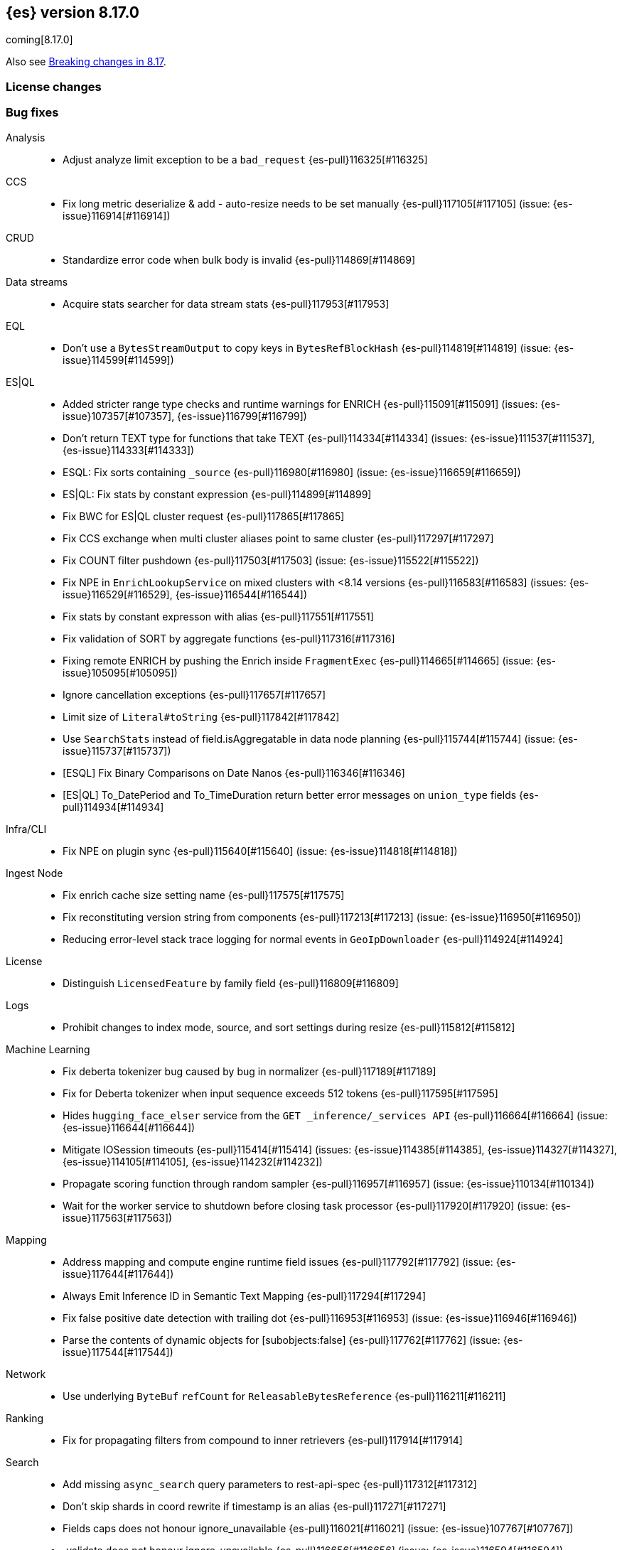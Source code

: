 [[release-notes-8.17.0]]
== {es} version 8.17.0

coming[8.17.0]

Also see <<breaking-changes-8.17,Breaking changes in 8.17>>.

[[license-8.17.0]]
[float]
=== License changes



[[bug-8.17.0]]
[float]
=== Bug fixes

Analysis::
* Adjust analyze limit exception to be a `bad_request` {es-pull}116325[#116325]

CCS::
* Fix long metric deserialize & add - auto-resize needs to be set manually {es-pull}117105[#117105] (issue: {es-issue}116914[#116914])

CRUD::
* Standardize error code when bulk body is invalid {es-pull}114869[#114869]

Data streams::
* Acquire stats searcher for data stream stats {es-pull}117953[#117953]

EQL::
* Don't use a `BytesStreamOutput` to copy keys in `BytesRefBlockHash` {es-pull}114819[#114819] (issue: {es-issue}114599[#114599])

ES|QL::
* Added stricter range type checks and runtime warnings for ENRICH {es-pull}115091[#115091] (issues: {es-issue}107357[#107357], {es-issue}116799[#116799])
* Don't return TEXT type for functions that take TEXT {es-pull}114334[#114334] (issues: {es-issue}111537[#111537], {es-issue}114333[#114333])
* ESQL: Fix sorts containing `_source` {es-pull}116980[#116980] (issue: {es-issue}116659[#116659])
* ES|QL: Fix stats by constant expression {es-pull}114899[#114899]
* Fix BWC for ES|QL cluster request {es-pull}117865[#117865]
* Fix CCS exchange when multi cluster aliases point to same cluster {es-pull}117297[#117297]
* Fix COUNT filter pushdown {es-pull}117503[#117503] (issue: {es-issue}115522[#115522])
* Fix NPE in `EnrichLookupService` on mixed clusters with <8.14 versions {es-pull}116583[#116583] (issues: {es-issue}116529[#116529], {es-issue}116544[#116544])
* Fix stats by constant expresson with alias {es-pull}117551[#117551]
* Fix validation of SORT by aggregate functions {es-pull}117316[#117316]
* Fixing remote ENRICH by pushing the Enrich inside `FragmentExec` {es-pull}114665[#114665] (issue: {es-issue}105095[#105095])
* Ignore cancellation exceptions {es-pull}117657[#117657]
* Limit size of `Literal#toString` {es-pull}117842[#117842]
* Use `SearchStats` instead of field.isAggregatable in data node planning {es-pull}115744[#115744] (issue: {es-issue}115737[#115737])
* [ESQL] Fix Binary Comparisons on Date Nanos {es-pull}116346[#116346]
* [ES|QL] To_DatePeriod and To_TimeDuration return better error messages on `union_type` fields {es-pull}114934[#114934]

Infra/CLI::
* Fix NPE on plugin sync {es-pull}115640[#115640] (issue: {es-issue}114818[#114818])

Ingest Node::
* Fix enrich cache size setting name {es-pull}117575[#117575]
* Fix reconstituting version string from components {es-pull}117213[#117213] (issue: {es-issue}116950[#116950])
* Reducing error-level stack trace logging for normal events in `GeoIpDownloader` {es-pull}114924[#114924]

License::
* Distinguish `LicensedFeature` by family field {es-pull}116809[#116809]

Logs::
* Prohibit changes to index mode, source, and sort settings during resize {es-pull}115812[#115812]

Machine Learning::
* Fix deberta tokenizer bug caused by bug in normalizer {es-pull}117189[#117189]
* Fix for Deberta tokenizer when input sequence exceeds 512 tokens {es-pull}117595[#117595]
* Hides `hugging_face_elser` service from the `GET _inference/_services API` {es-pull}116664[#116664] (issue: {es-issue}116644[#116644])
* Mitigate IOSession timeouts {es-pull}115414[#115414] (issues: {es-issue}114385[#114385], {es-issue}114327[#114327], {es-issue}114105[#114105], {es-issue}114232[#114232])
* Propagate scoring function through random sampler {es-pull}116957[#116957] (issue: {es-issue}110134[#110134])
* Wait for the worker service to shutdown before closing task processor {es-pull}117920[#117920] (issue: {es-issue}117563[#117563])

Mapping::
* Address mapping and compute engine runtime field issues {es-pull}117792[#117792] (issue: {es-issue}117644[#117644])
* Always Emit Inference ID in Semantic Text Mapping {es-pull}117294[#117294]
* Fix false positive date detection with trailing dot {es-pull}116953[#116953] (issue: {es-issue}116946[#116946])
* Parse the contents of dynamic objects for [subobjects:false] {es-pull}117762[#117762] (issue: {es-issue}117544[#117544])

Network::
* Use underlying `ByteBuf` `refCount` for `ReleasableBytesReference` {es-pull}116211[#116211]

Ranking::
* Fix for propagating filters from compound to inner retrievers {es-pull}117914[#117914]

Search::
* Add missing `async_search` query parameters to rest-api-spec {es-pull}117312[#117312]
* Don't skip shards in coord rewrite if timestamp is an alias {es-pull}117271[#117271]
* Fields caps does not honour ignore_unavailable {es-pull}116021[#116021] (issue: {es-issue}107767[#107767])
* _validate does not honour ignore_unavailable {es-pull}116656[#116656] (issue: {es-issue}116594[#116594])

Vector Search::
* Correct bit * byte and bit * float script comparisons {es-pull}117404[#117404]

Watcher::
* Watch Next Run Interval Resets On Shard Move or Node Restart {es-pull}115102[#115102] (issue: {es-issue}111433[#111433])

[[deprecation-8.17.0]]
[float]
=== Deprecations

Infra/REST API::
* Add a basic deprecation warning that the JSON format for non-detailed error responses is changing in v9 {es-pull}114739[#114739] (issue: {es-issue}89387[#89387])

Mapping::
* Deprecate `_source.mode` in mappings {es-pull}116689[#116689]

[[enhancement-8.17.0]]
[float]
=== Enhancements

Authorization::
* Add a `monitor_stats` privilege and allow that privilege for remote cluster privileges {es-pull}114964[#114964]

Data streams::
* Adding a deprecation info API warning for data streams with old indices {es-pull}116447[#116447]

ES|QL::
* Add ES|QL `bit_length` function {es-pull}115792[#115792]
* ESQL: Honor skip_unavailable setting for nonmatching indices errors at planning time {es-pull}116348[#116348] (issue: {es-issue}114531[#114531])
* ESQL: Remove parent from `FieldAttribute` {es-pull}112881[#112881]
* ESQL: extract common filter from aggs {es-pull}115678[#115678]
* ESQL: optimise aggregations filtered by false/null into evals {es-pull}115858[#115858]
* ES|QL CCS uses `skip_unavailable` setting for handling disconnected remote clusters {es-pull}115266[#115266] (issue: {es-issue}114531[#114531])
* ES|QL: add metrics for functions {es-pull}114620[#114620]
* Esql Enable Date Nanos (tech preview) {es-pull}117080[#117080]
* [ES|QL] Implicit casting string literal to intervals {es-pull}115814[#115814] (issue: {es-issue}115352[#115352])

Indices APIs::
* Ensure class resource stream is closed in `ResourceUtils` {es-pull}116437[#116437]

Inference::
* [8.17] Add version prefix to Inference Service API path {es-pull}117366[#117366]

Infra/Core::
* Support for unsigned 64 bit numbers in Cpu stats {es-pull}114681[#114681] (issue: {es-issue}112274[#112274])

Ingest Node::
* Adding support for additional mapping to simulate ingest API {es-pull}114742[#114742]
* Adding support for simulate ingest mapping adddition for indices with mappings that do not come from templates {es-pull}115359[#115359]

Logs::
* Add logsdb telemetry {es-pull}115994[#115994]
* Add num docs and size to logsdb telemetry {es-pull}116128[#116128]
* Feature: re-structure document ID generation favoring _id inverted index compression {es-pull}104683[#104683]

Machine Learning::
* Add special case for elastic reranker in inference API {es-pull}116962[#116962]
* Adding inference endpoint validation for `AzureAiStudioService` {es-pull}113713[#113713]
* Adds support for `input_type` field to Vertex inference service {es-pull}116431[#116431]
* Enable built-in Inference Endpoints and default for Semantic Text {es-pull}116931[#116931]
* Increase default `queue_capacity` to 10_000 and decrease max `queue_capacity` to 100_000 {es-pull}115041[#115041]
* [Inference API] Add API to get configuration of inference services {es-pull}114862[#114862]
* [Inference API] Improve chunked results error message {es-pull}115807[#115807]

Recovery::
* Attempt to clean up index before remote transfer {es-pull}115142[#115142] (issue: {es-issue}104473[#104473])

Relevance::
* Add query rules retriever {es-pull}114855[#114855]

Search::
* Add Search Phase APM metrics {es-pull}113194[#113194]
* Add `docvalue_fields` Support for `dense_vector` Fields {es-pull}114484[#114484] (issue: {es-issue}108470[#108470])
* Add initial support for `semantic_text` field type {es-pull}113920[#113920]
* Adds access to flags no_sub_matches and no_overlapping_matches to hyphenation-decompounder-tokenfilter {es-pull}115459[#115459] (issue: {es-issue}97849[#97849])
* Better sizing `BytesRef` for Strings in Queries {es-pull}115655[#115655]
* Enable `_tier` based coordinator rewrites for all indices (not just mounted indices) {es-pull}115797[#115797]

Vector Search::
* Add support for bitwise inner-product in painless {es-pull}116082[#116082]
* Improve halfbyte transposition performance, marginally improving bbq performance {es-pull}117350[#117350]

[[feature-8.17.0]]
[float]
=== New features

Data streams::
* Add default ILM policies and switch to ILM for apm-data plugin {es-pull}115687[#115687]

ES|QL::
* Add support for `BYTE_LENGTH` scalar function {es-pull}116591[#116591]
* Esql/lookup join grammar {es-pull}116515[#116515]
* Remove snapshot build restriction for match and qstr functions {es-pull}114482[#114482]

Search::
* ESQL - Add match operator (:) {es-pull}116819[#116819]

[[upgrade-8.17.0]]
[float]
=== Upgrades

Security::
* Upgrade Bouncy Castle FIPS dependencies {es-pull}112989[#112989]


